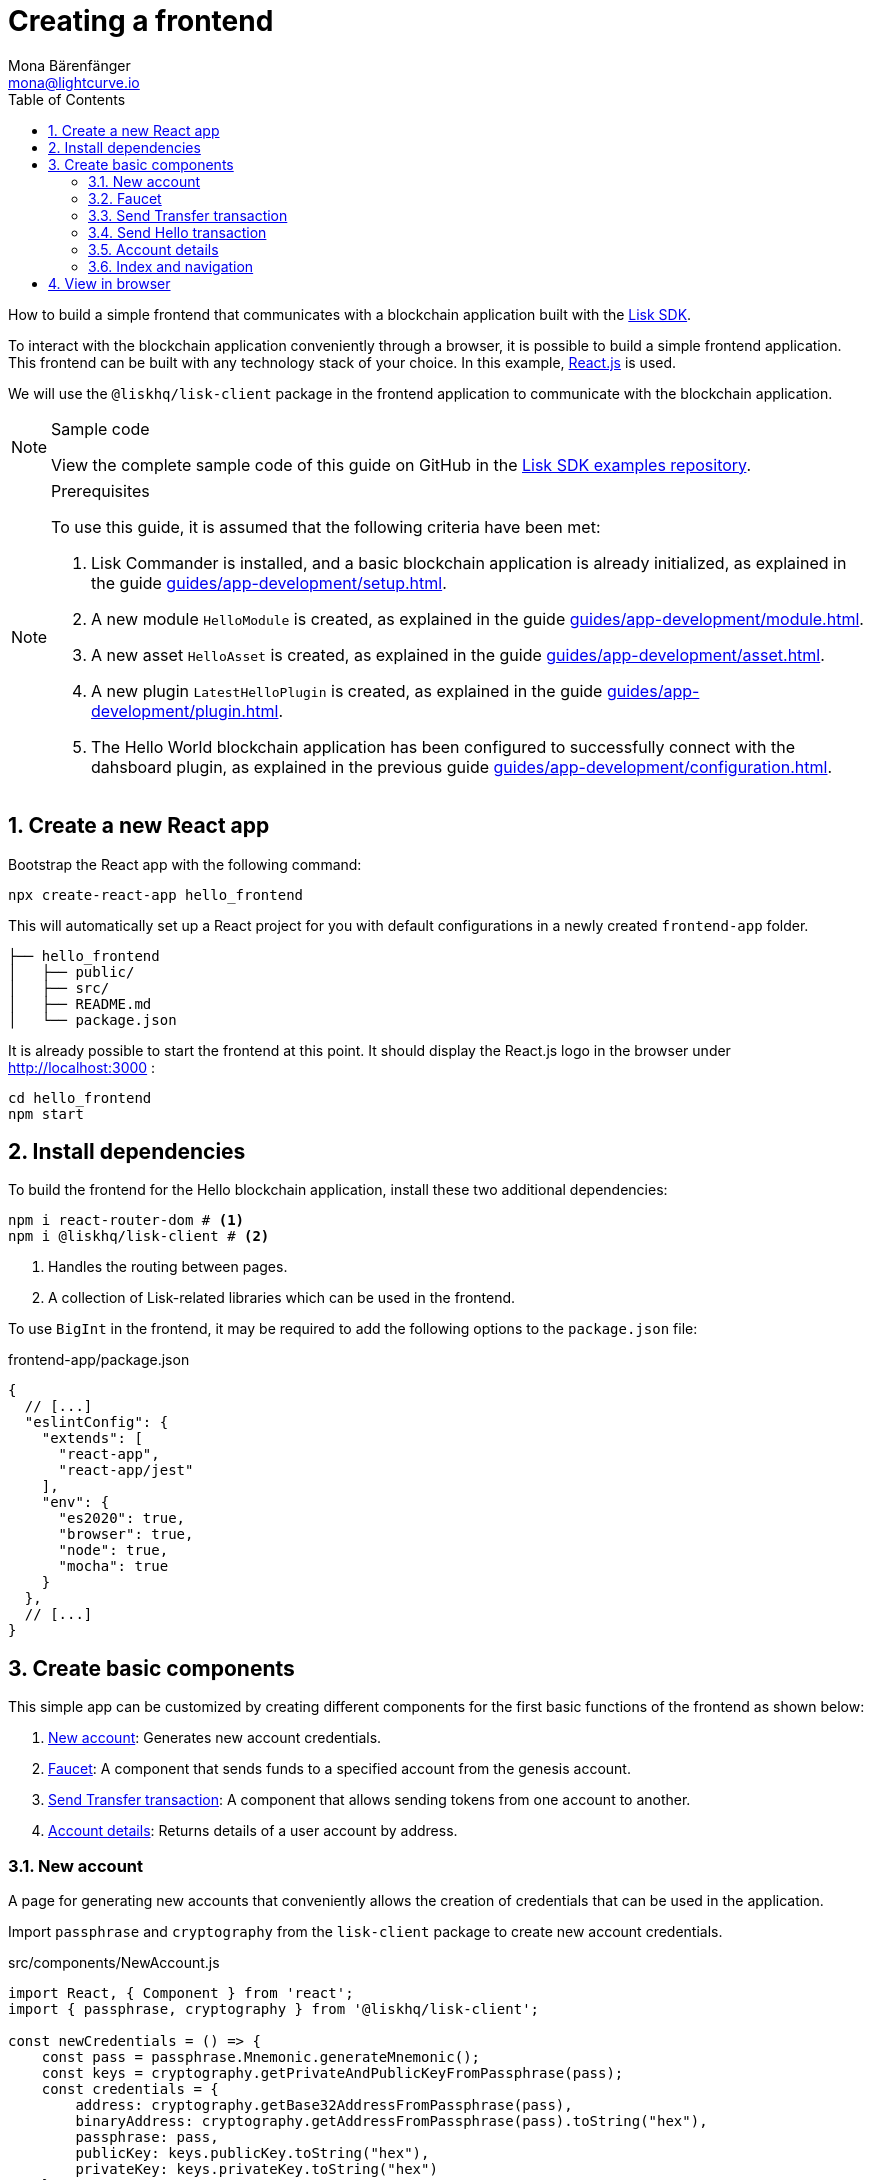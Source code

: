 = Creating a frontend
Mona Bärenfänger <mona@lightcurve.io>
:toc:
:sectnums:
:idseparator: -
:idprefix:
:imagesdir: ../../../assets/images
// External URL
:url_github_guides_frontend: https://github.com/LiskHQ/lisk-sdk-examples/tree/development/guides/06-frontend/hello_frontend
:url_reactjs: https://reactjs.org/
:url_frontend: http://localhost:3000
// Project URLS
:url_guides_asset: guides/app-development/asset.adoc
:url_guides_module: guides/app-development/module.adoc
:url_guides_setup: guides/app-development/setup.adoc
:url_guides_config: guides/app-development/configuration.adoc
:url_guides_genesisblock: guides/app-development/genesis-block.adoc
:url_guides_plugin: guides/app-development/plugin.adoc
:url_lisk_sdk: glossary.adoc#lisk-sdk

How to build a simple frontend that communicates with a blockchain application built with the xref:{url_lisk_sdk}[Lisk SDK].

To interact with the blockchain application conveniently through a browser, it is possible to build a simple frontend application.
This frontend can be built with any technology stack of your choice.
In this example, {url_reactjs}[React.js] is used.

We will use the `@liskhq/lisk-client` package in the frontend application to communicate with the blockchain application.

.Sample code
[NOTE]
====
View the complete sample code of this guide on GitHub in the {url_github_guides_frontend}[Lisk SDK examples repository^].
====

.Prerequisites
[NOTE]
====
To use this guide, it is assumed that the following criteria have been met:

. Lisk Commander is installed, and a basic blockchain application is already initialized, as explained in the guide xref:{url_guides_setup}[].
. A new module `HelloModule` is created, as explained in the guide xref:{url_guides_module}[].
. A new asset `HelloAsset` is created, as explained in the guide xref:{url_guides_asset}[].
. A new plugin `LatestHelloPlugin` is created, as explained in the guide xref:{url_guides_plugin}[].
. The Hello World blockchain application has been configured to successfully connect with the dahsboard plugin, as explained in the previous guide xref:{url_guides_config}[].
====

== Create a new React app

Bootstrap the React app with the following command:

[source,bash]
----
npx create-react-app hello_frontend
----

This will automatically set up a React project for you with default configurations in a newly created `frontend-app` folder.

----
├── hello_frontend
│   ├── public/
│   ├── src/
│   ├── README.md
│   └── package.json
----

It is already possible to start the frontend at this point.
It should display the React.js logo in the browser under {url_frontend} :

[source,bash]
----
cd hello_frontend
npm start
----

== Install dependencies

To build the frontend for the Hello blockchain application, install these two additional dependencies:

[source,bash]
----
npm i react-router-dom # <1>
npm i @liskhq/lisk-client # <2>
----

<1> Handles the routing between pages.
<2> A collection of Lisk-related libraries which can be used in the frontend.

To use `BigInt` in the frontend, it may be required to add the following options to the `package.json` file:

.frontend-app/package.json
[source,js]
----
{
  // [...]
  "eslintConfig": {
    "extends": [
      "react-app",
      "react-app/jest"
    ],
    "env": {
      "es2020": true,
      "browser": true,
      "node": true,
      "mocha": true
    }
  },
  // [...]
}
----

== Create basic components

This simple app can be customized by creating different components for the first basic functions of the frontend as shown below:

. <<new-account>>: Generates new account credentials.
. <<faucet>>: A component that sends funds to a specified account from the genesis account.
. <<send-transfer-transaction>>: A component that allows sending tokens from one account to another.
. <<account-details>>: Returns details of a user account by address.

=== New account

A page for generating new accounts that conveniently allows the creation of credentials that can be used in the application.

Import `passphrase` and `cryptography` from the `lisk-client` package to create new account credentials.

.src/components/NewAccount.js
[source,jsx]
----
import React, { Component } from 'react';
import { passphrase, cryptography } from '@liskhq/lisk-client';

const newCredentials = () => {
    const pass = passphrase.Mnemonic.generateMnemonic();
    const keys = cryptography.getPrivateAndPublicKeyFromPassphrase(pass);
    const credentials = {
        address: cryptography.getBase32AddressFromPassphrase(pass),
        binaryAddress: cryptography.getAddressFromPassphrase(pass).toString("hex"),
        passphrase: pass,
        publicKey: keys.publicKey.toString("hex"),
        privateKey: keys.privateKey.toString("hex")
    };
    return credentials;
};

const NewAccount = () => {
    const credentials = newCredentials();
    return (
        <div>
            <h2>Create new account</h2>
            <p>Refresh page to get new credentials.</p>
            <pre>{JSON.stringify(credentials, null, 2)}</pre>
        </div>
    );
}
export default NewAccount;
----

=== Faucet

The faucet is a component that allows accounts to receive tokens from the genesis account, which holds the majority of initial tokens at the start of the Devnet.

In a new file `api.js`, the `apiClient` from package `lisk-client` provides an interface for the faucet and other React components to connect to the blockchain application via a websocket on port 8888.

.src/api.js
[source,js]
----
const { apiClient } = require('@liskhq/lisk-client');
const RPC_ENDPOINT = 'ws://localhost:8080/ws';

let clientCache;

export const getClient = async () => {
    if (!clientCache) {
        clientCache = await apiClient.createWSClient(RPC_ENDPOINT);
    }
    return clientCache;
};

export const fetchHelloCounter = async () => {
    const client = await getClient();
    return client.invoke('hello:amountOfHellos');
};

export const fetchLatestHello = async () => {
    const client = await getClient();
    return client.invoke('latestHello:getLatestHello');
};
----

Next, create a new file `Faucet.js`, which will store the React component of the faucet.

.src/components/Faucet.js
[source,jsx]
----
import React, { useState } from 'react';
// `transactions` and `cryptography` from the `lisk-client` package are used to convert the data of the transaction into the correct format.
import { cryptography, transactions } from '@liskhq/lisk-client';
// Inside `Faucet.js`, import the previously defined API client from `api.js`.
import * as api from '../api.js';
import accounts from '../accounts.json';

// The passphrase for the genesis account of the Devnet.
const accounts = {
  "genesis": {
    "passphrase": "peanut hundred pen hawk invite exclude brain chunk gadget wait wrong ready"
  }
};

const Faucet = () => {
    const [state, updateState] = useState({
        address: '',
        amount: '',
        transaction: {},
        response: {}
    });

    const handleChange = (event) => {
        const { name, value } = event.target;
        updateState({
            ...state,
            [name]: value,
        });
    };

    const handleSubmit = async (event) => {
        event.preventDefault();

        const client = await api.getClient();
        const address = cryptography.getAddressFromBase32Address(state.address);
        // The API client is used to create the transaction object based on the inputs in the form below.
        const tx = await client.transaction.create({
            moduleID: 2,
            assetID: 0,
            fee: BigInt(transactions.convertLSKToBeddows('0.01')),
            asset: {
                amount: BigInt(transactions.convertLSKToBeddows(state.amount)),
                recipientAddress: address,
                data: '',
            },
        }, accounts.genesis.passphrase);
        // After creation, the transaction is submitted to the blockchain application.
        const response = await client.transaction.send(tx);
        // After submitting the transaction and receiving the response, the state of the Faucet component is updated with the transaction object and the API response.
        updateState({
            transaction: client.transaction.toJSON(tx),
            address: '',
            amount: '',
            response:response
        });
    }

    return (
        <div>
            <h2>Faucet</h2>
            <p>The faucet transfers tokens from the genesis account to another.</p>
            <form onSubmit={handleSubmit}>
                <label>
                    Address:
                        <input type="text" id="address" name="address" onChange={handleChange} value={state.address} />
                </label>
                <label>
                    Amount (1 = 10^8 tokens):
                        <input type="text" id="amount" name="amount" onChange={handleChange} value={state.amount} />
                </label>
                <input type="submit" value="Submit" />
            </form>
            {state.transaction && <7>
                <div>
                    <pre>Transaction: {JSON.stringify(state.transaction, null, 2)}</pre>
                    <pre>Response: {JSON.stringify(state.response, null, 2)}</pre>
                </div>
            }
        </div>
    );
};

export default Faucet;
----

=== Send Transfer transaction

Now that it is possible to create a new account and receive some initial tokens, we can build a new component that allows the possibility to be able to send tokens from one account to another.

To do this, create a new file `Transfer.js`.
The contents of `Transfer.js` are similar to `Faucet.js`, as a transfer transaction will be sent on both pages.
The only difference is that the sender is not essentially a genesis account, but can be any account in the network.

.src/components/Transfer.js
[source,jsx]
----
import React, { useState } from 'react';
import { cryptography, transactions } from '@liskhq/lisk-client';
import * as api from '../api.js';

const Transfer = () => {
    const [state, updateState] = useState({
        address: '',
        amount: '',
        fee: '',
        passphrase: '',
        transaction: {},
        response: {}
    });

    const handleChange = (event) => {
        const { name, value } = event.target;
        updateState({
            ...state,
            [name]: value,
        });
    };

    const handleSubmit = async (event) => {
        event.preventDefault();

        const client = await api.getClient();
        const address = cryptography.getAddressFromBase32Address(state.address);
        // Here the transaction gets signed with the passphrase provided in the form.
        const tx = await client.transaction.create({
            moduleID: 2,
            assetID: 0,
            fee: BigInt(transactions.convertLSKToBeddows(state.fee)),
            asset: {
                amount: BigInt(transactions.convertLSKToBeddows(state.amount)),
                recipientAddress: address,
                data: '',
            },
        }, state.passphrase);
        let res;
        try {
            res = await client.transaction.send(tx);
        } catch (error) {
            res = error;
        }

        updateState({
            transaction: client.transaction.toJSON(tx),
            response: res,
            address: '',
            amount: '',
            fee: '',
            passphrase: '',
        });
    };

    return (
        <div>
            <h2>Transfer</h2>
            <p>Send tokens from one account to another.</p>
            <form onSubmit={handleSubmit}>
                <label>
                    Recipient:
                        <input type="text" id="address" name="address" onChange={handleChange} value={state.address} />
                </label>
                <label>
                    Amount (1 = 10^8 tokens):
                        <input type="text" id="amount" name="amount" onChange={handleChange} value={state.amount} />
                </label>
                <label>
                    Fee:
                        <input type="text" id="fee" name="fee" onChange={handleChange}  value={state.fee} />
                </label>
                <label>
                    Passphrase:
                        <input type="text" id="passphrase" name="passphrase" onChange={handleChange}  value={state.passphrase} />
                </label>
                <input type="submit" value="Submit" />
            </form>
            {state.transaction &&
                <div>
                    <pre>Transaction: {JSON.stringify(state.transaction, null, 2)}</pre>
                    <pre>Response: {JSON.stringify(state.response, null, 2)}</pre>
                </div>
            }
        </div>
    );
}
export default Transfer;
----

=== Send Hello transaction

Now that we defined a component for posting one of the default transaction types, the Transfer transaction, create another component for posting the custom Hello transaction, which was implemented before in the guide xref:{url_guides_asset}[].

Create a new file `Hello.js` inside of the `components/` folder, and add the following code to it:

.src/components/Hello.js
[source,jsx]
----
import { cryptography, transactions } from '@liskhq/lisk-client';
import React, { Component, useState } from 'react';
import * as api from '../api.js';

const Hello = () => {
    const [state, updateState] = useState({
        hello: '',
        fee: '',
        passphrase: '',
        transaction: {},
        response: {}
    });

    const handleChange = (event) => {
        const { name, value } = event.target;
        updateState({
            ...state,
            [name]: value,
        });
    };

    const handleSubmit = async (event) => {
        event.preventDefault();

        const client = await api.getClient();
        const tx = await client.transaction.create({
            moduleID: 1000,
            assetID: 0,
            fee: BigInt(transactions.convertLSKToBeddows(state.fee)),
            asset: {
                helloString: state.hello,
            },
        }, state.passphrase);

        let res = '';
        try {
          res = await client.transaction.send(tx);
        } catch (error) {
          res = error;
        }
        updateState({
          transaction: client.transaction.toJSON(tx),
          response: res,
          hello: '',
          fee: '',
          passphrase: '',
        });
    };

    return (
        <div>
            <h2>Hello</h2>
            <p>Send a Hello transaction.</p>
            <form onSubmit={handleSubmit}>
                <label>
                    Hello message:
                        <input type="text" id="hello" name="hello" onChange={handleChange} value={state.hello} />
                </label>
                <label>
                    Fee:
                        <input type="text" id="fee" name="fee" onChange={handleChange} value={state.fee} />
                </label>
                <label>
                    Passphrase:
                        <input type="text" id="passphrase" name="passphrase" onChange={handleChange} value={state.passphrase} />
                </label>
                <input type="submit" value="Submit" />
            </form>
            <div>
                <pre>Transaction: {JSON.stringify(state.transaction, null, 2)}</pre>
                <pre>Response: {JSON.stringify(state.response, null, 2)}</pre>
            </div>
        </div>
    );
}
export default Hello;
----

=== Account details

For the final component, it is possible to add a page that displays the account details by the address.

The API client is imported again from `api.js`, in order to communicate with the blockchain application.

.src/components/Account.js
[source,jsx]
----
import { cryptography } from '@liskhq/lisk-client';
import React, { useState } from 'react';
import * as api from '../api.js';

const Account = () => {
    const [state, updateState] = useState({
        address: '',
        account: {},
    });

    const handleChange = (event) => {
        const { name, value } = event.target;
        updateState({
            ...state,
            [name]: value,
        });
    };

    const handleSubmit = async (event) => {
        event.preventDefault();
        const client = await api.getClient();
        // Retrieves the account details from the blockchain application, based on the address provided.
        const account = await client.account.get(cryptography.getAddressFromBase32Address(state.address));
        updateState({
            ...state,
            account: client.account.toJSON(account),
        });
    };

    return (
        <div>
            <h2>Account</h2>
            <p>Get account details by address.</p>
            <form onSubmit={handleSubmit}>
                <label>
                    Address:
                        <input type="text" id="address" name="address" onChange={handleChange} value={state.address} />
                </label>
                <input type="submit" value="Submit" />
            </form>
            <div>
                <pre>Account: {JSON.stringify(state.account, null, 2)}</pre>
            </div>
        </div>
    );
}
export default Account;
----

=== Index and navigation

Now that all the basic components for the frontend are created, a small component for the landing page can be added.

.src/components/Home.js
[source,jsx]
----
import React, { Component } from 'react';
import { fetchHelloCounter, fetchLatestHello } from '../api.js';

class Home extends Component {

    constructor(props) {
      super(props);

      this.state = {
        data: {
          helloCounter: 0,
        },
        latestHello: {
          message: 'N/A',
          sender: 'N/A'
        }
      };
    }

    async componentDidMount() {
        const helloData = await fetchHelloCounter() ;
        const latestHello = await fetchLatestHello() ;

        this.setState({
          data: {
            helloCounter: helloData.helloCounter
          },
          latestHello: {
            message: latestHello ? latestHello.hello: '',
            sender: latestHello ? latestHello.sender : '',
        }});
    }

    render() {
        return (
            <div>
                <h2>Hello Lisk!</h2>
                <p>A simple frontend for blockchain applications built with the Lisk SDK.</p>
                <p>Hello counter:</p>
                <pre>{this.state.data.helloCounter}</pre>
                <p>Latest Hello:</p>
                <p>Message:</p>
                <pre>{this.state.latestHello.message}</pre>
                <p>Sender:</p>
                <pre>{this.state.latestHello.sender}</pre>
            </div>
        );
    }
}

export default Home;
----

Move the file `App.js` into the `src/components/` folder.
Now update the file to include the above defined React components and build a basic navigation structure.

.src/components/App.js
[source,jsx]
----
import React from "react";
import {
    BrowserRouter as Router,
    Switch,
    Route,
    Link
} from "react-router-dom";
import "regenerator-runtime/runtime.js";
import Home from './Home';
import NewAccount from './NewAccount';
import Faucet from './Faucet';
import SendHello from './Hello';
import Account from './Account';
import Transfer from './Transfer';

export const app = () => {
    return (
        <Router>
            <div>
                <Route>
                    <ul>
                        <li><Link to="/">Home</Link></li>
                        <hr />
                        <h3> Interact </h3>
                        <li><Link to="/new-account">New Account</Link></li>
                        <li><Link to="/faucet">Faucet</Link></li>
                        <li><Link to="/send-hello">Send Hello</Link></li>
                        <li><Link to="/send-transfer">Send Transfer</Link></li>
                        <hr />
                        <h3> Explore </h3>
                        <li><Link to="/account">Account</Link></li>
                    </ul>
                </Route>

                <Switch>
                    <Route exact path="/">
                        <Home />
                    </Route>
                    <Route path="/send-hello">
                        <SendHello />
                    </Route>
                    <Route path="/new-account">
                        <NewAccount />
                    </Route>
                    <Route path="/faucet">
                        <Faucet />
                    </Route>
                    <Route path="/send-transfer">
                        <Transfer />
                    </Route>
                    <Route path="/account">
                        <Account />
                    </Route>
                </Switch>
            </div>
        </Router>
    );
}

export default app;
----

In the already existing `index.js` file, the `App.js` component is finally included in the `root` element, which is defined in `index.html`.

.index.js
[source,jsx]
----
import React from 'react';
import ReactDOM from 'react-dom';
import './index.css';
import App from './components/App';

ReactDOM.render(
  <React.StrictMode>
    <App />
  </React.StrictMode>,
  document.getElementById('root')
);
----

== View in browser

After completing all the steps above, start the app again:

[source,bash]
----
npm start
----

This should open the app in the browser under the URL {url_frontend} .

NOTE: It is also necessary to start the corresponding blockchain application if it is not running already.

It is now possible to use the app in a browser to create new accounts, fund accounts, view the account details of a specific account, and send tokens from one account to another as shown below.

.Homepage
image:guides/frontend/home.png[]

.New account page
image:guides/frontend/new-account.png[]

.Faucet page
image:guides/frontend/faucet.png[]

.Transfer tokens
image:guides/frontend/transfer.png[]

.Get Account details page
image:guides/frontend/account.png[]
